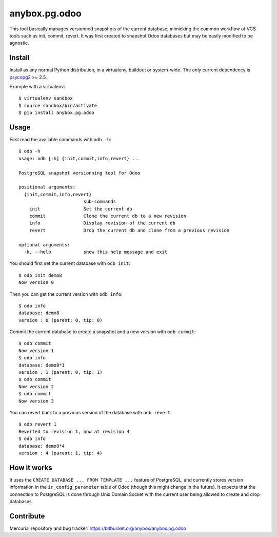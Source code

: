 anybox.pg.odoo
==============

This tool basically manages versionned snapshots of the current database,
mimicking the common workflow of VCS tools such as init, commit, revert.  It
was first created to snapshot Odoo databases but may be easily modified to be
agnostic.

Install
-------

Install as any normal Python distribution, in a virtualenv, buildout or
system-wide. The only current dependency is `psycopg2
<https://pypi.python.org/pypi/psycopg2/>`_ >= 2.5.

Example with a virtualenv::

    $ virtualenv sandbox
    $ source sandbox/bin/activate
    $ pip install anybox.pg.odoo

Usage
-----

First read the available commands with ``odb -h``::

    $ odb -h
    usage: odb [-h] {init,commit,info,revert} ...
    
    PostgreSQL snapshot versionning tool for Odoo
    
    positional arguments:
      {init,commit,info,revert}
                            sub-commands
        init                Set the current db
        commit              Clone the current db to a new revision
        info                Display revision of the current db
        revert              Drop the current db and clone from a previous revision
    
    optional arguments:
      -h, --help            show this help message and exit
 

You should first set the current database with ``odb init``::

    $ odb init demo8
    Now version 0

Then you can get the current version with ``odb info``::

    $ odb info
    database: demo8
    version : 0 (parent: 0, tip: 0)

Commit the current database to create a snapshot and a new version with ``odb commit``::

    $ odb commit
    Now version 1
    $ odb info
    database: demo8*1
    version : 1 (parent: 0, tip: 1)
    $ odb commit
    Now version 2
    $ odb commit
    Now version 3

You can revert back to a previous version of the database with ``odb revert``::

    $ odb revert 1
    Reverted to revision 1, now at revision 4
    $ odb info
    database: demo8*4
    version : 4 (parent: 1, tip: 4)

How it works
------------

It uses the ``CREATE DATABASE ... FROM TEMPLATE ...`` feature of PostgreSQL,
and currently stores version information in the ``ir_config_parameter`` table
of Odoo (though this might change in the future).  It expects that the
connection to PostgreSQL is done through Unix Domain Socket with the current
user being allowed to create and drop databases.

Contribute
----------

Mercurial repository and bug tracker: https://bitbucket.org/anybox/anybox.pg.odoo

